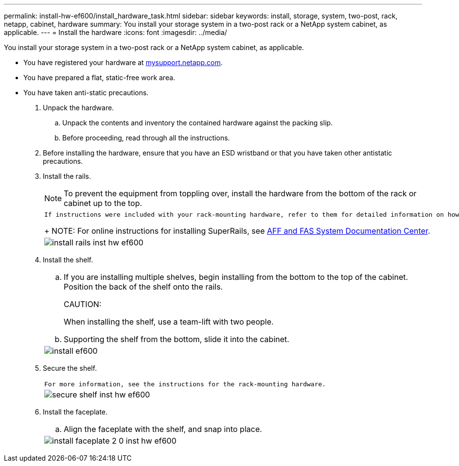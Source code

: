 ---
permalink: install-hw-ef600/install_hardware_task.html
sidebar: sidebar
keywords: install, storage, system, two-post, rack, netapp, cabinet, hardware
summary: You install your storage system in a two-post rack or a NetApp system cabinet, as applicable.
---
= Install the hardware
:icons: font
:imagesdir: ../media/

[.lead]
You install your storage system in a two-post rack or a NetApp system cabinet, as applicable.

* You have registered your hardware at http://mysupport.netapp.com/[mysupport.netapp.com].
* You have prepared a flat, static-free work area.
* You have taken anti-static precautions.

. Unpack the hardware.
 .. Unpack the contents and inventory the contained hardware against the packing slip.
 .. Before proceeding, read through all the instructions.
. Before installing the hardware, ensure that you have an ESD wristband or that you have taken other antistatic precautions.
. Install the rails.
+
NOTE: To prevent the equipment from toppling over, install the hardware from the bottom of the rack or cabinet up to the top.
+
|===
a|
    If instructions were included with your rack-mounting hardware, refer to them for detailed information on how to install the rails.
+
NOTE: For online instructions for installing SuperRails, see http://docs.netapp.com/platstor/index.jsp?topic=%2Fcom.netapp.doc.hw-rail-superrail%2Fhome.html[AFF and FAS System Documentation Center].
a|
image:../media/install_rails_inst-hw-ef600.png[]
|===

. Install the shelf.
+
|===
a|

 .. If you are installing multiple shelves, begin installing from the bottom to the top of the cabinet. Position the back of the shelf onto the rails.
+
CAUTION:
+
When installing the shelf, use a team-lift with two people.

 .. Supporting the shelf from the bottom, slide it into the cabinet.

a|
image:../media/install_ef600.png[]
|===

. Secure the shelf.
+
|===
a|
    For more information, see the instructions for the rack-mounting hardware.
a|
image:../media/secure_shelf_inst-hw-ef600.png[]
|===

. Install the faceplate.
+
|===
a|

 .. Align the faceplate with the shelf, and snap into place.

a|
image:../media/install_faceplate_2_0_inst-hw-ef600.png[]
|===
